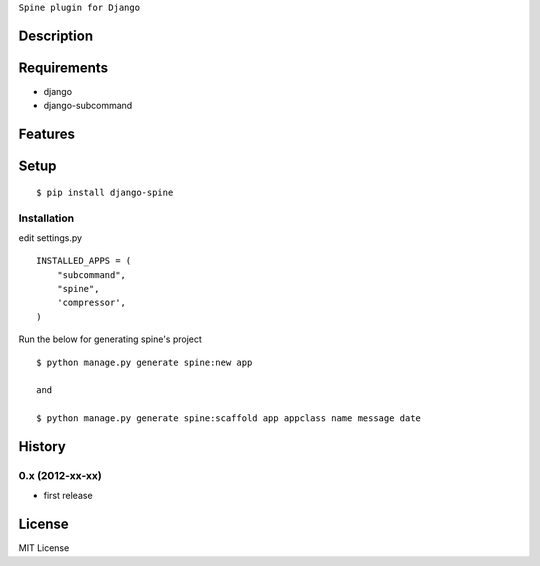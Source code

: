 ``Spine plugin for Django``

Description
===========

Requirements
============
* django
* django-subcommand

Features
========


Setup
=====

::

    $ pip install django-spine


Installation
~~~~~~~~~~~~

edit settings.py ::

    INSTALLED_APPS = (
        "subcommand",
        "spine",
        'compressor',
    )

Run the below for generating spine's project ::

    $ python manage.py generate spine:new app

    and

    $ python manage.py generate spine:scaffold app appclass name message date


History
========
0.x (2012-xx-xx)
~~~~~~~~~~~~~~~~
* first release

License
=======
MIT License
